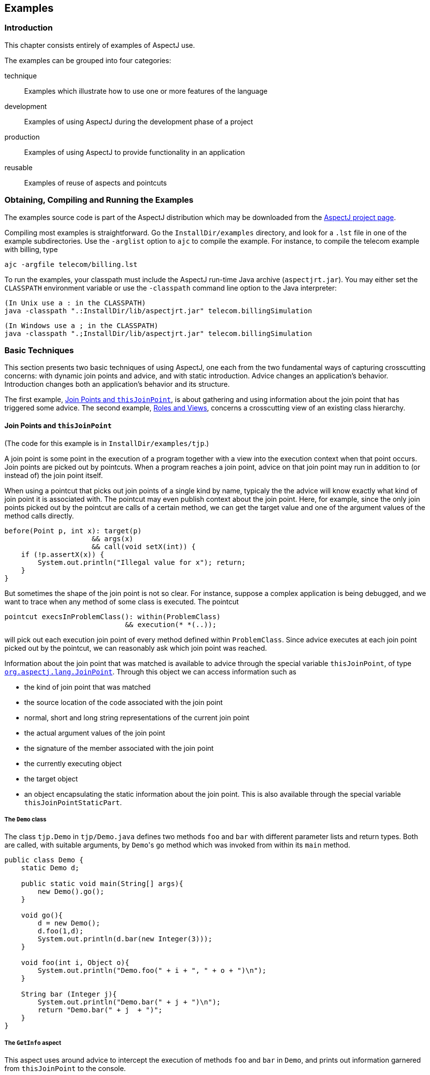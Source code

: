 == Examples

[[examples-intro]]
=== Introduction

This chapter consists entirely of examples of AspectJ use.

The examples can be grouped into four categories:

technique::
  Examples which illustrate how to use one or more features of the language
development::
  Examples of using AspectJ during the development phase of a project
production::
  Examples of using AspectJ to provide functionality in an application
reusable::
  Examples of reuse of aspects and pointcuts

[[examples-howto]]
=== Obtaining, Compiling and Running the Examples

The examples source code is part of the AspectJ distribution which may
be downloaded from the https://eclipse.org/aspectj[AspectJ project page].

Compiling most examples is straightforward. Go the `InstallDir/examples`
directory, and look for a `.lst` file in one of the example
subdirectories. Use the `-arglist` option to `ajc` to compile the
example. For instance, to compile the telecom example with billing, type

[source, text]
....
ajc -argfile telecom/billing.lst
....

To run the examples, your classpath must include the AspectJ run-time
Java archive (`aspectjrt.jar`). You may either set the `CLASSPATH`
environment variable or use the `-classpath` command line option to the
Java interpreter:

[source, text]
....
(In Unix use a : in the CLASSPATH)
java -classpath ".:InstallDir/lib/aspectjrt.jar" telecom.billingSimulation
....

[source, text]
....
(In Windows use a ; in the CLASSPATH)
java -classpath ".;InstallDir/lib/aspectjrt.jar" telecom.billingSimulation
....

[[examples-basic]]
=== Basic Techniques

This section presents two basic techniques of using AspectJ, one each
from the two fundamental ways of capturing crosscutting concerns: with
dynamic join points and advice, and with static introduction. Advice
changes an application's behavior. Introduction changes both an
application's behavior and its structure.

The first example, xref:#examples-joinPoints[Join Points and `thisJoinPoint`], is about
gathering and using information about the join point that has triggered
some advice. The second example, xref:#examples-roles[Roles and Views],
concerns a crosscutting view of an existing class hierarchy.

[[examples-joinPoints]]
==== Join Points and `thisJoinPoint`

(The code for this example is in `InstallDir/examples/tjp`.)

A join point is some point in the execution of a program together with a
view into the execution context when that point occurs. Join points are
picked out by pointcuts. When a program reaches a join point, advice on
that join point may run in addition to (or instead of) the join point
itself.

When using a pointcut that picks out join points of a single kind by
name, typicaly the the advice will know exactly what kind of join point
it is associated with. The pointcut may even publish context about the
join point. Here, for example, since the only join points picked out by
the pointcut are calls of a certain method, we can get the target value
and one of the argument values of the method calls directly.

[source, java]
....
before(Point p, int x): target(p)
                     && args(x)
                     && call(void setX(int)) {
    if (!p.assertX(x)) {
        System.out.println("Illegal value for x"); return;
    }
}
....

But sometimes the shape of the join point is not so clear. For instance,
suppose a complex application is being debugged, and we want to trace
when any method of some class is executed. The pointcut

[source, java]
....
pointcut execsInProblemClass(): within(ProblemClass)
                             && execution(* *(..));
....

will pick out each execution join point of every method defined within
`ProblemClass`. Since advice executes at each join point picked out by
the pointcut, we can reasonably ask which join point was reached.

Information about the join point that was matched is available to advice
through the special variable `thisJoinPoint`, of type
xref:../api/org/aspectj/lang/JoinPoint.html[`org.aspectj.lang.JoinPoint`].
Through this object we can access information such as

* the kind of join point that was matched
* the source location of the code associated with the join point
* normal, short and long string representations of the current join
point
* the actual argument values of the join point
* the signature of the member associated with the join point
* the currently executing object
* the target object
* an object encapsulating the static information about the join point.
This is also available through the special variable `thisJoinPointStaticPart`.

===== The `Demo` class

The class `tjp.Demo` in `tjp/Demo.java` defines two methods `foo` and
`bar` with different parameter lists and return types. Both are called,
with suitable arguments, by ``Demo``'s `go` method which was invoked from
within its `main` method.

[source, java]
....
public class Demo {
    static Demo d;

    public static void main(String[] args){
        new Demo().go();
    }

    void go(){
        d = new Demo();
        d.foo(1,d);
        System.out.println(d.bar(new Integer(3)));
    }

    void foo(int i, Object o){
        System.out.println("Demo.foo(" + i + ", " + o + ")\n");
    }

    String bar (Integer j){
        System.out.println("Demo.bar(" + j + ")\n");
        return "Demo.bar(" + j  + ")";
    }
}
....

===== The `GetInfo` aspect

This aspect uses around advice to intercept the execution of methods
`foo` and `bar` in `Demo`, and prints out information garnered from
`thisJoinPoint` to the console.

[source, java]
....
aspect GetInfo {

   static final void println(String s){ System.out.println(s); }

   pointcut goCut(): cflow(this(Demo) && execution(void go()));

   pointcut demoExecs(): within(Demo) && execution(* *(..));

   Object around(): demoExecs() && !execution(* go()) && goCut() {
      println("Intercepted message: " +
          thisJoinPointStaticPart.getSignature().getName());
      println("in class: " +
          thisJoinPointStaticPart.getSignature().getDeclaringType().getName());
      printParameters(thisJoinPoint);
      println("Running original method: \n" );
      Object result = proceed();
      println("  result: " + result );
      return result;
   }

   static private void printParameters(JoinPoint jp) {
      println("Arguments: " );
      Object[] args = jp.getArgs();
      String[] names = ((CodeSignature)jp.getSignature()).getParameterNames();
      Class[] types = ((CodeSignature)jp.getSignature()).getParameterTypes();
      for (int i = 0; i < args.length; i++) {
         println("  "  + i + ". " + names[i] +
             " : " +            types[i].getName() +
             " = " +            args[i]);
      }
   }
}
....

====== Defining the scope of a pointcut

The pointcut `goCut` is defined as

[source, java]
....
cflow(this(Demo)) && execution(void go())
....

so that only executions made in the control flow of `Demo.go` are
intercepted. The control flow from the method `go` includes the
execution of `go` itself, so the definition of the around advice
includes `!execution(* go())` to exclude it from the set of executions
advised.

====== Printing the class and method name

The name of the method and that method's defining class are available as
parts of the
xref:../api/org/aspectj/lang/Signature.html[`org.aspectj.lang.Signature`]
object returned by calling `getSignature()` on either `thisJoinPoint` or
`thisJoinPointStaticPart`.

====== Printing the parameters

The static portions of the parameter details, the name and types of the
parameters, can be accessed through the
xref:../api/org/aspectj/lang/reflect/CodeSignature.html[`org.aspectj.lang.reflect.CodeSignature`]
associated with the join point. All execution join points have code
signatures, so the cast to `CodeSignature` cannot fail.

The dynamic portions of the parameter details, the actual values of the
parameters, are accessed directly from the execution join point object.

[[examples-roles]]
==== Roles and Views

(The code for this example is in `InstallDir/examples/introduction`.)

Like advice, inter-type declarations are members of an aspect. They
declare members that act as if they were defined on another class.
Unlike advice, inter-type declarations affect not only the behavior of
the application, but also the structural relationship between an
application's classes.

This is crucial: Publically affecting the class structure of an
application makes these modifications available to other components of
the application.

Aspects can declare inter-type

* fields
* methods
* constructors

and can also declare that target types

* implement new interfaces
* extend new classes

This example provides three illustrations of the use of inter-type
declarations to encapsulate roles or views of a class. The class our
aspect will be dealing with, `Point`, is a simple class with rectangular
and polar coordinates. Our inter-type declarations will make the class
`Point`, in turn, cloneable, hashable, and comparable. These facilities
are provided by AspectJ without having to modify the code for the class
`Point`.

===== The `Point` class

The `Point` class defines geometric points whose interface includes
polar and rectangular coordinates, plus some simple operations to
relocate points. ``Point``'s implementation has attributes for both its
polar and rectangular coordinates, plus flags to indicate which
currently reflect the position of the point. Some operations cause the
polar coordinates to be updated from the rectangular, and some have the
opposite effect. This implementation, which is in intended to give the
minimum number of conversions between coordinate systems, has the
property that not all the attributes stored in a `Point` object are
necessary to give a canonical representation such as might be used for
storing, comparing, cloning or making hash codes from points. Thus the
aspects, though simple, are not totally trivial.

The diagram below gives an overview of the aspects and their interaction
with the class `Point`.

image:aspects.gif[image]

===== The `CloneablePoint` aspect

This first aspect is responsible for ``Point``'s implementation of the
`Cloneable` interface. It declares that `Point implements Cloneable`
with a `declare parents` form, and also publically declares a
specialized ``Point``'s `clone()` method. In Java, all objects inherit the
method `clone` from the class `Object`, but an object is not cloneable
unless its class also implements the interface `Cloneable`. In addition,
classes frequently have requirements over and above the simple
bit-for-bit copying that `Object.clone` does. In our case, we want to
update a ``Point``'s coordinate systems before we actually clone the
`Point`. So our aspect makes sure that `Point` overrides `Object.clone`
with a new method that does what we want.

We also define a test `main` method in the aspect for convenience.

[source, java]
....
public aspect CloneablePoint {

   declare parents: Point implements Cloneable;

   public Object Point.clone() throws CloneNotSupportedException {
      // we choose to bring all fields up to date before cloning.
      makeRectangular();
      makePolar();
      return super.clone();
   }

   public static void main(String[] args){
      Point p1 = new Point();
      Point p2 = null;

      p1.setPolar(Math.PI, 1.0);
      try {
         p2 = (Point)p1.clone();
      } catch (CloneNotSupportedException e) {}
      System.out.println("p1 =" + p1 );
      System.out.println("p2 =" + p2 );

      p1.rotate(Math.PI / -2);
      System.out.println("p1 =" + p1 );
      System.out.println("p2 =" + p2 );
   }
}
....

===== The `ComparablePoint` aspect

`ComparablePoint` is responsible for ``Point``'s implementation of the
`Comparable` interface.

The interface `Comparable` defines the single method `compareTo` which
can be use to define a natural ordering relation among the objects of a
class that implement it.

`ComparablePoint` uses `declare
          parents` to declare that `Point implements
          Comparable`, and also publically declares the appropriate
`compareTo(Object)` method: A `Point` `p1` is said to be less than
another `Point p2` if `p1` is closer to the origin.

We also define a test `main` method in the aspect for convenience.

[source, java]
....
public aspect ComparablePoint {

   declare parents: Point implements Comparable;

   public int Point.compareTo(Object o) {
      return (int) (this.getRho() - ((Point)o).getRho());
   }

   public static void main(String[] args){
      Point p1 = new Point();
      Point p2 = new Point();

      System.out.println("p1 =?= p2 :" + p1.compareTo(p2));

      p1.setRectangular(2,5);
      p2.setRectangular(2,5);
      System.out.println("p1 =?= p2 :" + p1.compareTo(p2));

      p2.setRectangular(3,6);
      System.out.println("p1 =?= p2 :" + p1.compareTo(p2));

      p1.setPolar(Math.PI, 4);
      p2.setPolar(Math.PI, 4);
      System.out.println("p1 =?= p2 :" + p1.compareTo(p2));

      p1.rotate(Math.PI / 4.0);
      System.out.println("p1 =?= p2 :" + p1.compareTo(p2));

      p1.offset(1,1);
      System.out.println("p1 =?= p2 :" + p1.compareTo(p2));
   }
}
....

===== The `HashablePoint` aspect

Our third aspect is responsible for ``Point``'s overriding of ``Object``'s
`equals` and `hashCode` methods in order to make ``Point``s hashable.

The method `Object.hashCode` returns an integer, suitable for use as a
hash table key. It is not required that two objects which are not equal
(according to the `equals` method) return different integer results from
`hashCode` but it can improve performance when the integer is used as a
key into a data structure. However, any two objects which are equal must
return the same integer value from a call to `hashCode`. Since the
default implementation of `Object.equals` returns `true` only when two
objects are identical, we need to redefine both `equals` and `hashCode`
to work correctly with objects of type `Point`. For example, we want two
`Point` objects to test equal when they have the same `x` and `y`
values, or the same `rho` and `theta` values, not just when they refer
to the same object. We do this by overriding the methods `equals` and
`hashCode` in the class `Point`.

So `HashablePoint` declares ``Point``'s `hashCode` and `equals` methods,
using ``Point``'s rectangular coordinates to generate a hash code and to
test for equality. The `x` and `y` coordinates are obtained using the
appropriate get methods, which ensure the rectangular coordinates are
up-to-date before returning their values.

And again, we supply a `main` method in the aspect for testing.

[source, java]
....
public aspect HashablePoint {

   public int Point.hashCode() {
      return (int) (getX() + getY() % Integer.MAX_VALUE);
   }

   public boolean Point.equals(Object o) {
      if (o == this) { return true; }
      if (!(o instanceof Point)) { return false; }
      Point other = (Point)o;
      return (getX() == other.getX()) && (getY() == other.getY());
   }

   public static void main(String[] args) {
      Hashtable h = new Hashtable();
      Point p1 = new Point();

      p1.setRectangular(10, 10);
      Point p2 = new Point();

      p2.setRectangular(10, 10);

      System.out.println("p1 = " + p1);
      System.out.println("p2 = " + p2);
      System.out.println("p1.hashCode() = " + p1.hashCode());
      System.out.println("p2.hashCode() = " + p2.hashCode());

      h.put(p1, "P1");
      System.out.println("Got: " + h.get(p2));
   }
}
....

[[examples-development]]
=== Development Aspects

==== Tracing using aspects

(The code for this example is in `InstallDir/examples/tracing`.)

Writing a class that provides tracing functionality is easy: a couple of
functions, a boolean flag for turning tracing on and off, a choice for
an output stream, maybe some code for formatting the output -- these are
all elements that `Trace` classes have been known to have. `Trace`
classes may be highly sophisticated, too, if the task of tracing the
execution of a program demands it.

But developing the support for tracing is just one part of the effort of
inserting tracing into a program, and, most likely, not the biggest
part. The other part of the effort is calling the tracing functions at
appropriate times. In large systems, this interaction with the tracing
support can be overwhelming. Plus, tracing is one of those things that
slows the system down, so these calls should often be pulled out of the
system before the product is shipped. For these reasons, it is not
unusual for developers to write ad-hoc scripting programs that rewrite
the source code by inserting/deleting trace calls before and after the
method bodies.

AspectJ can be used for some of these tracing concerns in a less ad-hoc
way. Tracing can be seen as a concern that crosscuts the entire system
and as such is amenable to encapsulation in an aspect. In addition, it
is fairly independent of what the system is doing. Therefore tracing is
one of those kind of system aspects that can potentially be plugged in
and unplugged without any side-effects in the basic functionality of the
system.

===== An Example Application

Throughout this example we will use a simple application that contains
only four classes. The application is about shapes. The `TwoDShape`
class is the root of the shape hierarchy:

[source, java]
....
public abstract class TwoDShape {
    protected double x, y;
    protected TwoDShape(double x, double y) {
        this.x = x; this.y = y;
    }
    public double getX() { return x; }
    public double getY() { return y; }
    public double distance(TwoDShape s) {
        double dx = Math.abs(s.getX() - x);
        double dy = Math.abs(s.getY() - y);
        return Math.sqrt(dx*dx + dy*dy);
    }
    public abstract double perimeter();
    public abstract double area();
    public String toString() {
        return (" @ (" + String.valueOf(x) + ", " + String.valueOf(y) + ") ");
    }
}
....

`TwoDShape` has two subclasses, `Circle` and `Square`:

[source, java]
....
public class Circle extends TwoDShape {
    protected double r;
    public Circle(double x, double y, double r) {
        super(x, y); this.r = r;
    }
    public Circle(double x, double y) { this(  x,   y, 1.0); }
    public Circle(double r)           { this(0.0, 0.0,   r); }
    public Circle()                   { this(0.0, 0.0, 1.0); }
    public double perimeter() {
        return 2 * Math.PI * r;
    }
    public double area() {
        return Math.PI * r*r;
    }
    public String toString() {
        return ("Circle radius = " + String.valueOf(r) + super.toString());
    }
}
....

[source, java]
....
public class Square extends TwoDShape {
    protected double s;    // side
    public Square(double x, double y, double s) {
        super(x, y); this.s = s;
    }
    public Square(double x, double y) { this(  x,   y, 1.0); }
    public Square(double s)           { this(0.0, 0.0,   s); }
    public Square()                   { this(0.0, 0.0, 1.0); }
    public double perimeter() {
        return 4 * s;
    }
    public double area() {
        return s*s;
    }
    public String toString() {
        return ("Square side = " + String.valueOf(s) + super.toString());
    }
}
....

To run this application, compile the classes. You can do it with or
without ajc, the AspectJ compiler. If you've installed AspectJ, go to
the directory `InstallDir/examples` and type:

[source, text]
....
ajc -argfile tracing/notrace.lst
....

To run the program, type

[source, text]
....
java tracing.ExampleMain
....

(we don't need anything special on the classpath since this is pure Java
code). You should see the following output:

[source, text]
....
c1.perimeter() = 12.566370614359172
c1.area() = 12.566370614359172
s1.perimeter() = 4.0
s1.area() = 1.0
c2.distance(c1) = 4.242640687119285
s1.distance(c1) = 2.23606797749979
s1.toString(): Square side = 1.0 @ (1.0, 2.0)
....

===== Tracing - Version 1

In a first attempt to insert tracing in this application, we will start
by writing a `Trace` class that is exactly what we would write if we
didn't have aspects. The implementation is in `version1/Trace.java`. Its
public interface is:

[source, java]
....
public class Trace {
    public static int TRACELEVEL = 0;
    public static void initStream(PrintStream s) {...}
    public static void traceEntry(String str) {...}
    public static void traceExit(String str) {...}
}
....

If we didn't have AspectJ, we would have to insert calls to `traceEntry`
and `traceExit` in all methods and constructors we wanted to trace, and
to initialize `TRACELEVEL` and the stream. If we wanted to trace all the
methods and constructors in our example, that would amount to around 40
calls, and we would hope we had not forgotten any method. But we can do
that more consistently and reliably with the following aspect (found in
`version1/TraceMyClasses.java`):

[source, java]
....
public aspect TraceMyClasses {
    pointcut myClass(): within(TwoDShape) || within(Circle) || within(Square);
    pointcut myConstructor(): myClass() && execution(new(..));
    pointcut myMethod(): myClass() && execution(* *(..));

    before (): myConstructor() {
        Trace.traceEntry("" + thisJoinPointStaticPart.getSignature());
    }
    after(): myConstructor() {
        Trace.traceExit("" + thisJoinPointStaticPart.getSignature());
    }

    before (): myMethod() {
        Trace.traceEntry("" + thisJoinPointStaticPart.getSignature());
    }
    after(): myMethod() {
        Trace.traceExit("" + thisJoinPointStaticPart.getSignature());
    }
}
....

This aspect performs the tracing calls at appropriate times. According
to this aspect, tracing is performed at the entrance and exit of every
method and constructor defined within the shape hierarchy.

What is printed at before and after each of the traced join points is
the signature of the method executing. Since the signature is static
information, we can get it through `thisJoinPointStaticPart`.

To run this version of tracing, go to the directory
`InstallDir/examples` and type:

[source, text]
....
ajc -argfile tracing/tracev1.lst
....

Running the main method of `tracing.version1.TraceMyClasses` should
produce the output:

[source, text]
....
  --> tracing.TwoDShape(double, double)
  <-- tracing.TwoDShape(double, double)
  --> tracing.Circle(double, double, double)
  <-- tracing.Circle(double, double, double)
  --> tracing.TwoDShape(double, double)
  <-- tracing.TwoDShape(double, double)
  --> tracing.Circle(double, double, double)
  <-- tracing.Circle(double, double, double)
  --> tracing.Circle(double)
  <-- tracing.Circle(double)
  --> tracing.TwoDShape(double, double)
  <-- tracing.TwoDShape(double, double)
  --> tracing.Square(double, double, double)
  <-- tracing.Square(double, double, double)
  --> tracing.Square(double, double)
  <-- tracing.Square(double, double)
  --> double tracing.Circle.perimeter()
  <-- double tracing.Circle.perimeter()
c1.perimeter() = 12.566370614359172
  --> double tracing.Circle.area()
  <-- double tracing.Circle.area()
c1.area() = 12.566370614359172
  --> double tracing.Square.perimeter()
  <-- double tracing.Square.perimeter()
s1.perimeter() = 4.0
  --> double tracing.Square.area()
  <-- double tracing.Square.area()
s1.area() = 1.0
  --> double tracing.TwoDShape.distance(TwoDShape)
    --> double tracing.TwoDShape.getX()
    <-- double tracing.TwoDShape.getX()
    --> double tracing.TwoDShape.getY()
    <-- double tracing.TwoDShape.getY()
  <-- double tracing.TwoDShape.distance(TwoDShape)
c2.distance(c1) = 4.242640687119285
  --> double tracing.TwoDShape.distance(TwoDShape)
    --> double tracing.TwoDShape.getX()
    <-- double tracing.TwoDShape.getX()
    --> double tracing.TwoDShape.getY()
    <-- double tracing.TwoDShape.getY()
  <-- double tracing.TwoDShape.distance(TwoDShape)
s1.distance(c1) = 2.23606797749979
  --> String tracing.Square.toString()
    --> String tracing.TwoDShape.toString()
    <-- String tracing.TwoDShape.toString()
  <-- String tracing.Square.toString()
s1.toString(): Square side = 1.0 @ (1.0, 2.0)
....

When `TraceMyClasses.java` is not provided to `ajc`, the aspect does not
have any affect on the system and the tracing is unplugged.

===== Tracing - Version 2

Another way to accomplish the same thing would be to write a reusable
tracing aspect that can be used not only for these application classes,
but for any class. One way to do this is to merge the tracing
functionality of `Trace - version1` with the crosscutting support of
`TraceMyClasses - version1`. We end up with a `Trace` aspect (found in
`version2/Trace.java`) with the following public interface

[source, java]
....
abstract aspect Trace {

    public static int TRACELEVEL = 2;
    public static void initStream(PrintStream s) {...}
    protected static void traceEntry(String str) {...}
    protected static void traceExit(String str) {...}
    abstract pointcut myClass();
}
....

In order to use it, we need to define our own subclass that knows about
our application classes, in `version2/TraceMyClasses.java`:

[source, java]
....
public aspect TraceMyClasses extends Trace {
    pointcut myClass(): within(TwoDShape) || within(Circle) || within(Square);

    public static void main(String[] args) {
        Trace.TRACELEVEL = 2;
        Trace.initStream(System.err);
        ExampleMain.main(args);
    }
}
....

Notice that we've simply made the pointcut `classes`, that was an
abstract pointcut in the super-aspect, concrete. To run this version of
tracing, go to the directory `examples` and type:

[source, text]
....
ajc -argfile tracing/tracev2.lst
....

The file tracev2.lst lists the application classes as well as this
version of the files Trace.java and TraceMyClasses.java. Running the
main method of `tracing.version2.TraceMyClasses` should output exactly
the same trace information as that from version 1.

The entire implementation of the new `Trace` class is:

[source, java]
....
abstract aspect Trace {

    // implementation part

    public static int TRACELEVEL = 2;
    protected static PrintStream stream = System.err;
    protected static int callDepth = 0;

    public static void initStream(PrintStream s) {
        stream = s;
    }
    protected static void traceEntry(String str) {
        if (TRACELEVEL == 0) return;
        if (TRACELEVEL == 2) callDepth++;
        printEntering(str);
    }
    protected static void traceExit(String str) {
        if (TRACELEVEL == 0) return;
        printExiting(str);
        if (TRACELEVEL == 2) callDepth--;
    }
    private static void printEntering(String str) {
        printIndent();
        stream.println("--> " + str);
    }
    private static void printExiting(String str) {
        printIndent();
        stream.println("<-- " + str);
    }
    private static void printIndent() {
        for (int i = 0; i < callDepth; i++)
            stream.print("  ");
    }

    // protocol part

    abstract pointcut myClass();

    pointcut myConstructor(): myClass() && execution(new(..));
    pointcut myMethod(): myClass() && execution(* *(..));

    before(): myConstructor() {
        traceEntry("" + thisJoinPointStaticPart.getSignature());
    }
    after(): myConstructor() {
        traceExit("" + thisJoinPointStaticPart.getSignature());
    }

    before(): myMethod() {
        traceEntry("" + thisJoinPointStaticPart.getSignature());
    }
    after(): myMethod() {
        traceExit("" + thisJoinPointStaticPart.getSignature());
    }
}
....

This version differs from version 1 in several subtle ways. The first
thing to notice is that this `Trace` class merges the functional part of
tracing with the crosscutting of the tracing calls. That is, in version
1, there was a sharp separation between the tracing support (the class
`Trace`) and the crosscutting usage of it (by the class
`TraceMyClasses`). In this version those two things are merged. That's
why the description of this class explicitly says that "Trace messages
are printed before and after constructors and methods are," which is
what we wanted in the first place. That is, the placement of the calls,
in this version, is established by the aspect class itself, leaving less
opportunity for misplacing calls.

A consequence of this is that there is no need for providing
`traceEntry` and `traceExit` as public operations of this class. You can
see that they were classified as protected. They are supposed to be
internal implementation details of the advice.

The key piece of this aspect is the abstract pointcut classes that
serves as the base for the definition of the pointcuts constructors and
methods. Even though `classes` is abstract, and therefore no concrete
classes are mentioned, we can put advice on it, as well as on the
pointcuts that are based on it. The idea is "we don't know exactly what
the pointcut will be, but when we do, here's what we want to do with
it." In some ways, abstract pointcuts are similar to abstract methods.
Abstract methods don't provide the implementation, but you know that the
concrete subclasses will, so you can invoke those methods.

[[examples-production]]
=== Production Aspects

==== A Bean Aspect

(The code for this example is in `InstallDir/examples/bean`.)

This example examines an aspect that makes Point objects into Java beans
with bound properties.

Java beans are reusable software components that can be visually
manipulated in a builder tool. The requirements for an object to be a
bean are few. Beans must define a no-argument constructor and must be
either `Serializable` or `Externalizable`. Any properties of the object
that are to be treated as bean properties should be indicated by the
presence of appropriate `get` and `set` methods whose names are
`get`__property__ and `set `__property__ where _property_ is the name of
a field in the bean class. Some bean properties, known as bound
properties, fire events whenever their values change so that any
registered listeners (such as, other beans) will be informed of those
changes. Making a bound property involves keeping a list of registered
listeners, and creating and dispatching event objects in methods that
change the property values, such as set__property__ methods.

`Point` is a simple class representing points with rectangular
coordinates. `Point` does not know anything about being a bean: there
are set methods for `x` and `y` but they do not fire events, and the
class is not serializable. Bound is an aspect that makes `Point` a
serializable class and makes its `get` and `set` methods support the
bound property protocol.

===== The `Point` class

The `Point` class is a very simple class with trivial getters and
setters, and a simple vector offset method.

[source, java]
....
class Point {

  protected int x = 0;
  protected int y = 0;

  public int getX() {
    return x;
  }

  public int getY() {
    return y;
  }

  public void setRectangular(int newX, int newY) {
    setX(newX);
    setY(newY);
  }

  public void setX(int newX) {
    x = newX;
  }

  public void setY(int newY) {
    y = newY;
  }

  public void offset(int deltaX, int deltaY) {
    setRectangular(x + deltaX, y + deltaY);
  }

  public String toString() {
    return "(" + getX() + ", " + getY() + ")" ;
  }
}
....

===== The `BoundPoint` aspect

The `BoundPoint` aspect is responsible for ``Point``'s "beanness". The
first thing it does is privately declare that each `Point` has a
`support` field that holds reference to an instance of
`PropertyChangeSupport`.

[source, java]
....
private PropertyChangeSupport Point.support = new PropertyChangeSupport(this);
....

The property change support object must be constructed with a reference
to the bean for which it is providing support, so it is initialized by
passing it `this`, an instance of `Point`. Since the `support` field is
private declared in the aspect, only the code in the aspect can refer to
it.

The aspect also declares ``Point``'s methods for registering and managing
listeners for property change events, which delegate the work to the
property change support object:

[source, java]
....
public void Point.addPropertyChangeListener(PropertyChangeListener listener){
  support.addPropertyChangeListener(listener);
}
public void Point.addPropertyChangeListener(String propertyName,
                                            PropertyChangeListener listener){

  support.addPropertyChangeListener(propertyName, listener);
}
public void Point.removePropertyChangeListener(String propertyName,
                                               PropertyChangeListener listener) {
  support.removePropertyChangeListener(propertyName, listener);
}
public void Point.removePropertyChangeListener(PropertyChangeListener listener) {
  support.removePropertyChangeListener(listener);
}
public void Point.hasListeners(String propertyName) {
  support.hasListeners(propertyName);
}
....

The aspect is also responsible for making sure `Point` implements the
`Serializable` interface:

[source, java]
....
declare parents: Point implements Serializable;
....

Implementing this interface in Java does not require any methods to be
implemented. Serialization for `Point` objects is provided by the
default serialization method.

The `setters` pointcut picks out calls to the ``Point``'s `set` methods:
any method whose name begins with "`set`" and takes one parameter. The
around advice on `setters()` stores the values of the `X` and `Y`
properties, calls the original `set` method and then fires the
appropriate property change event according to which set method was
called.

[source, java]
....
aspect BoundPoint {
  private PropertyChangeSupport Point.support = new PropertyChangeSupport(this);

  public void Point.addPropertyChangeListener(PropertyChangeListener listener){
    support.addPropertyChangeListener(listener);
  }
  public void Point.addPropertyChangeListener(String propertyName,
                                              PropertyChangeListener listener){

    support.addPropertyChangeListener(propertyName, listener);
  }
  public void Point.removePropertyChangeListener(String propertyName,
                                                 PropertyChangeListener listener) {
    support.removePropertyChangeListener(propertyName, listener);
  }
  public void Point.removePropertyChangeListener(PropertyChangeListener listener) {
    support.removePropertyChangeListener(listener);
  }
  public void Point.hasListeners(String propertyName) {
    support.hasListeners(propertyName);
  }

  declare parents: Point implements Serializable;

  pointcut setter(Point p): call(void Point.set*(*)) && target(p);

  void around(Point p): setter(p) {
        String propertyName =
      thisJoinPointStaticPart.getSignature().getName().substring("set".length());
        int oldX = p.getX();
        int oldY = p.getY();
        proceed(p);
        if (propertyName.equals("X")){
      firePropertyChange(p, propertyName, oldX, p.getX());
        } else {
      firePropertyChange(p, propertyName, oldY, p.getY());
        }
  }

  void firePropertyChange(Point p,
                          String property,
                          double oldval,
                          double newval) {
        p.support.firePropertyChange(property,
                                 new Double(oldval),
                                 new Double(newval));
  }
}
....

===== The Test Program

The test program registers itself as a property change listener to a
`Point` object that it creates and then performs simple manipulation of
that point: calling its set methods and the offset method. Then it
serializes the point and writes it to a file and then reads it back. The
result of saving and restoring the point is that a new point is created.

[source, java]
....
class Demo implements PropertyChangeListener {

  static final String fileName = "test.tmp";

  public void propertyChange(PropertyChangeEvent e){
    System.out.println("Property " + e.getPropertyName() + " changed from " +
       e.getOldValue() + " to " + e.getNewValue() );
  }

  public static void main(String[] args){
    Point p1 = new Point();
    p1.addPropertyChangeListener(new Demo());
    System.out.println("p1 =" + p1);
    p1.setRectangular(5,2);
    System.out.println("p1 =" + p1);
    p1.setX( 6 );
    p1.setY( 3 );
    System.out.println("p1 =" + p1);
    p1.offset(6,4);
    System.out.println("p1 =" + p1);
    save(p1, fileName);
    Point p2 = (Point) restore(fileName);
    System.out.println("Had: " + p1);
    System.out.println("Got: " + p2);
    }
  ...
}
....

===== Compiling and Running the Example

To compile and run this example, go to the examples directory and type:

[source, text]
....
ajc -argfile bean/files.lst
java bean.Demo
....

[[the-subject-observer-protocol]]
==== The Subject/Observer Protocol

(The code for this example is in `InstallDir/examples/observer`.)

This demo illustrates how the Subject/Observer design pattern can be
coded with aspects.

The demo consists of the following: A colored label is a renderable
object that has a color that cycles through a set of colors, and a
number that records the number of cycles it has been through. A button
is an action item that records when it is clicked.

With these two kinds of objects, we can build up a Subject/Observer
relationship in which colored labels observe the clicks of buttons; that
is, where colored labels are the observers and buttons are the subjects.

The demo is designed and implemented using the Subject/Observer design
pattern. The remainder of this example explains the classes and aspects
of this demo, and tells you how to run it.

===== Generic Components

The generic parts of the protocol are the interfaces `Subject` and
`Observer`, and the abstract aspect `SubjectObserverProtocol`. The
`Subject` interface is simple, containing methods to add, remove, and
view `Observer` objects, and a method for getting data about state
changes:

[source, java]
....
interface Subject {
    void addObserver(Observer obs);
    void removeObserver(Observer obs);
    Vector getObservers();
    Object getData();
}
....

The `Observer` interface is just as simple, with methods to set and get
`Subject` objects, and a method to call when the subject gets updated.

[source, java]
....
interface Observer {
    void setSubject(Subject s);
    Subject getSubject();
    void update();
}
....

The `SubjectObserverProtocol` aspect contains within it all of the
generic parts of the protocol, namely, how to fire the `Observer`
objects' update methods when some state changes in a subject.

[source, java]
....
abstract aspect SubjectObserverProtocol {

    abstract pointcut stateChanges(Subject s);

    after(Subject s): stateChanges(s) {
        for (int i = 0; i < s.getObservers().size(); i++) {
            ((Observer)s.getObservers().elementAt(i)).update();
        }
    }

    private Vector Subject.observers = new Vector();
    public void   Subject.addObserver(Observer obs) {
        observers.addElement(obs);
        obs.setSubject(this);
    }
    public void   Subject.removeObserver(Observer obs) {
        observers.removeElement(obs);
        obs.setSubject(null);
    }
    public Vector Subject.getObservers() { return observers; }

    private Subject Observer.subject = null;
    public void     Observer.setSubject(Subject s) { subject = s; }
    public Subject  Observer.getSubject() { return subject; }

}
....

Note that this aspect does three things. It define an abstract pointcut
that extending aspects can override. It defines advice that should run
after the join points of the pointcut. And it declares an inter-type
field and two inter-type methods so that each `Observer` can hold onto
its `Subject`.

===== Application Classes

`Button` objects extend `java.awt.Button`, and all they do is make sure
the `void click()` method is called whenever a button is clicked.

[source, java]
....
class Button extends java.awt.Button {

    static final Color  defaultBackgroundColor = Color.gray;
    static final Color  defaultForegroundColor = Color.black;
    static final String defaultText = "cycle color";

    Button(Display display) {
        super();
        setLabel(defaultText);
        setBackground(defaultBackgroundColor);
        setForeground(defaultForegroundColor);
        addActionListener(new ActionListener() {
                public void actionPerformed(ActionEvent e) {
                    Button.this.click();
                }
            });
        display.addToFrame(this);
    }

    public void click() {}

}
....

Note that this class knows nothing about being a Subject.

ColorLabel objects are labels that support the void colorCycle() method.
Again, they know nothing about being an observer.

[source, java]
....
class ColorLabel extends Label {

    ColorLabel(Display display) {
        super();
        display.addToFrame(this);
    }

    final static Color[] colors = {Color.red, Color.blue,
                                   Color.green, Color.magenta};
    private int colorIndex = 0;
    private int cycleCount = 0;
    void colorCycle() {
        cycleCount++;
        colorIndex = (colorIndex + 1) % colors.length;
        setBackground(colors[colorIndex]);
        setText("" + cycleCount);
    }
}
....

Finally, the `SubjectObserverProtocolImpl` implements the
subject/observer protocol, with `Button` objects as subjects and
`ColorLabel` objects as observers:

[source, java]
....
package observer;

import java.util.Vector;

aspect SubjectObserverProtocolImpl extends SubjectObserverProtocol {

    declare parents: Button implements Subject;
    public Object Button.getData() { return this; }

    declare parents: ColorLabel implements Observer;
    public void    ColorLabel.update() {
        colorCycle();
    }

    pointcut stateChanges(Subject s):
        target(s) &&
        call(void Button.click());

}
....

It does this by assuring that `Button` and `ColorLabel` implement the
appropriate interfaces, declaring that they implement the methods
required by those interfaces, and providing a definition for the
abstract `stateChanges` pointcut. Now, every time a `Button` is clicked,
all `ColorLabel` objects observing that button will `colorCycle`.

===== Compiling and Running

`Demo` is the top class that starts this demo. It instantiates a two
buttons and three observers and links them together as subjects and
observers. So to run the demo, go to the `examples` directory and type:

[source, text]
....
ajc -argfile observer/files.lst
java observer.Demo
....

==== A Simple Telecom Simulation

(The code for this example is in `InstallDir/examples/telecom`.)

This example illustrates some ways that dependent concerns can be
encoded with aspects. It uses an example system comprising a simple
model of telephone connections to which timing and billing features are
added using aspects, where the billing feature depends upon the timing
feature.

===== The Application

The example application is a simple simulation of a telephony system in
which customers make, accept, merge and hang-up both local and long
distance calls. The application architecture is in three layers.

* The basic objects provide basic functionality to simulate customers,
calls and connections (regular calls have one connection, conference
calls have more than one).
* The timing feature is concerned with timing the connections and
keeping the total connection time per customer. Aspects are used to add
a timer to each connection and to manage the total time per customer.
* The billing feature is concerned with charging customers for the calls
they make. Aspects are used to calculate a charge per connection and,
upon termination of a connection, to add the charge to the appropriate
customer's bill. The billing aspect builds upon the timing aspect: it
uses a pointcut defined in Timing and it uses the timers that are
associated with connections.

The simulation of system has three configurations: basic, timing and
billing. Programs for the three configurations are in classes
`BasicSimulation`, `TimingSimulation` and `BillingSimulation`. These
share a common superclass `AbstractSimulation`, which defines the method
run with the simulation itself and the method wait used to simulate
elapsed time.

===== The Basic Objects

The telecom simulation comprises the classes `Customer`, `Call` and the
abstract class `Connection` with its two concrete subclasses `Local` and
`LongDistance`. Customers have a name and a numeric area code. They also
have methods for managing calls. Simple calls are made between one
customer (the caller) and another (the receiver), a `Connection` object
is used to connect them. Conference calls between more than two
customers will involve more than one connection. A customer may be
involved in many calls at one time. image:telecom.gif[image]

===== The `Customer` class

`Customer` has methods `call`, `pickup`, `hangup` and `merge` for
managing calls.

[source, java]
....
public class Customer {

      private String name;
      private int areacode;
      private Vector calls = new Vector();

      protected void removeCall(Call c){
          calls.removeElement(c);
      }

      protected void addCall(Call c){
          calls.addElement(c);
      }

      public Customer(String name, int areacode) {
          this.name = name;
          this.areacode = areacode;
      }

      public String toString() {
          return name + "(" + areacode + ")";
      }

      public int getAreacode(){
          return areacode;
      }

      public boolean localTo(Customer other){
          return areacode == other.areacode;
      }

      public Call call(Customer receiver) {
          Call call = new Call(this, receiver);
          addCall(call);
          return call;
      }

      public void pickup(Call call) {
          call.pickup();
          addCall(call);
      }

      public void hangup(Call call) {
          call.hangup(this);
          removeCall(call);
      }

      public void merge(Call call1, Call call2){
          call1.merge(call2);
          removeCall(call2);
      }
  }
....

===== The `Call` class

Calls are created with a caller and receiver who are customers. If the
caller and receiver have the same area code then the call can be
established with a `Local` connection (see below), otherwise a
`LongDistance` connection is required. A call comprises a number of
connections between customers. Initially there is only the connection
between the caller and receiver but additional connections can be added
if calls are merged to form conference calls.

===== The `Connection` class

The class `Connection` models the physical details of establishing a
connection between customers. It does this with a simple state machine
(connections are initially `PENDING`, then `COMPLETED` and finally
`DROPPED`). Messages are printed to the console so that the state of
connections can be observed. Connection is an abstract class with two
concrete subclasses: `Local` and `LongDistance`.

[source, java]
....
abstract class Connection {

    public static final int PENDING = 0;
    public static final int COMPLETE = 1;
    public static final int DROPPED = 2;

    Customer caller, receiver;
    private int state = PENDING;

    Connection(Customer a, Customer b) {
        this.caller = a;
        this.receiver = b;
    }

    public int getState(){
        return state;
    }

    public Customer getCaller() { return caller; }

    public Customer getReceiver() { return receiver; }

    void complete() {
        state = COMPLETE;
        System.out.println("connection completed");
    }

    void drop() {
        state = DROPPED;
        System.out.println("connection dropped");
    }

    public boolean connects(Customer c){
        return (caller == c || receiver == c);
    }

}
....

===== The `Local` and `LongDistance` classes

The two kinds of connections supported by our simulation are `Local` and
`LongDistance` connections.

[source, java]
....
class Local extends Connection {
    Local(Customer a, Customer b) {
        super(a, b);
        System.out.println("[new local connection from " +
           a + " to " + b + "]");
    }
}
....

[source, java]
....
class LongDistance extends Connection {
    LongDistance(Customer a, Customer b) {
        super(a, b);
        System.out.println("[new long distance connection from " +
            a + " to " + b + "]");
    }
}
....

===== Compiling and Running the Basic Simulation

The source files for the basic system are listed in the file
`basic.lst`. To build and run the basic system, in a shell window, type
these commands:

[source, text]
....
ajc -argfile telecom/basic.lst
java telecom.BasicSimulation
....

===== The Timing aspect

The `Timing` aspect keeps track of total connection time for each
`Customer` by starting and stopping a timer associated with each
connection. It uses some helper classes:

====== The `Timer` class

A `Timer` object simply records the current time when it is started and
stopped, and returns their difference when asked for the elapsed time.
The aspect `TimerLog` (below) can be used to cause the start and stop
times to be printed to standard output.

[source, java]
....
class Timer {
    long startTime, stopTime;

    public void start() {
        startTime = System.currentTimeMillis();
        stopTime = startTime;
    }

    public void stop() {
        stopTime = System.currentTimeMillis();
    }

    public long getTime() {
        return stopTime - startTime;
    }
}
....

===== The `TimerLog` aspect

The `TimerLog` aspect can be included in a build to get the timer to
announce when it is started and stopped.

[source, java]
....
public aspect TimerLog {

    after(Timer t): target(t) && call(* Timer.start())  {
      System.err.println("Timer started: " + t.startTime);
    }

    after(Timer t): target(t) && call(* Timer.stop()) {
      System.err.println("Timer stopped: " + t.stopTime);
    }
}
....

===== The `Timing` aspect

The `Timing` aspect is declares an inter-type field `totalConnectTime`
for `Customer` to store the accumulated connection time per `Customer`.
It also declares that each `Connection` object has a timer.

[source, java]
....
public long Customer.totalConnectTime = 0;
private Timer Connection.timer = new Timer();
....

Two pieces of after advice ensure that the timer is started when a
connection is completed and and stopped when it is dropped. The pointcut
`endTiming` is defined so that it can be used by the `Billing` aspect.

[source, java]
....
public aspect Timing {

    public long Customer.totalConnectTime = 0;

    public long getTotalConnectTime(Customer cust) {
        return cust.totalConnectTime;
    }
    private Timer Connection.timer = new Timer();
    public Timer getTimer(Connection conn) { return conn.timer; }

    after (Connection c): target(c) && call(void Connection.complete()) {
        getTimer(c).start();
    }

    pointcut endTiming(Connection c): target(c) &&
        call(void Connection.drop());

    after(Connection c): endTiming(c) {
        getTimer(c).stop();
        c.getCaller().totalConnectTime += getTimer(c).getTime();
        c.getReceiver().totalConnectTime += getTimer(c).getTime();
    }
}
....

===== The `Billing` aspect

The Billing system adds billing functionality to the telecom application
on top of timing.

The `Billing` aspect declares that each `Connection` has a `payer`
inter-type field to indicate who initiated the call and therefore who is
responsible to pay for it. It also declares the inter-type method
`callRate` of `Connection` so that local and long distance calls can be
charged differently. The call charge must be calculated after the timer
is stopped; the after advice on pointcut `Timing.endTiming` does this,
and `Billing` is declared to be more precedent than `Timing` to make
sure that this advice runs after ``Timing``'s advice on the same join
point. Finally, it declares inter-type methods and fields for `Customer`
to handle the `totalCharge`.

[source, java]
....
public aspect Billing {
    // precedence required to get advice on endtiming in the right order
    declare precedence: Billing, Timing;

    public static final long LOCAL_RATE = 3;
    public static final long LONG_DISTANCE_RATE = 10;

    public Customer Connection.payer;
    public Customer getPayer(Connection conn) { return conn.payer; }

    after(Customer cust) returning (Connection conn):
        args(cust, ..) && call(Connection+.new(..)) {
        conn.payer = cust;
    }

    public abstract long Connection.callRate();

    public long LongDistance.callRate() { return LONG_DISTANCE_RATE; }
    public long Local.callRate() { return LOCAL_RATE; }

    after(Connection conn): Timing.endTiming(conn) {
        long time = Timing.aspectOf().getTimer(conn).getTime();
        long rate = conn.callRate();
        long cost = rate * time;
        getPayer(conn).addCharge(cost);
    }

    public long Customer.totalCharge = 0;
    public long getTotalCharge(Customer cust) { return cust.totalCharge; }

    public void Customer.addCharge(long charge){
        totalCharge += charge;
    }
}
....

===== Accessing the inter-type state

Both the aspects `Timing` and `Billing` contain the definition of
operations that the rest of the system may want to access. For example,
when running the simulation with one or both aspects, we want to find
out how much time each customer spent on the telephone and how big their
bill is. That information is also stored in the classes, but they are
accessed through static methods of the aspects, since the state they
refer to is private to the aspect.

Take a look at the file `TimingSimulation.java`. The most important
method of this class is the method `report(Customer)`, which is used in
the method run of the superclass `AbstractSimulation`. This method is
intended to print out the status of the customer, with respect to the
`Timing` feature.

[source, java]
....
protected void report(Customer c){
    Timing t = Timing.aspectOf();
    System.out.println(c + " spent " + t.getTotalConnectTime(c));
}
....

===== Compiling and Running

The files timing.lst and billing.lst contain file lists for the timing
and billing configurations. To build and run the application with only
the timing feature, go to the directory examples and type:

[source, text]
....
ajc -argfile telecom/timing.lst
java telecom.TimingSimulation
....

To build and run the application with the timing and billing features,
go to the directory examples and type:

[source, text]
....
ajc -argfile telecom/billing.lst
java telecom.BillingSimulation
....

===== Discussion

There are some explicit dependencies between the aspects Billing and
Timing:

* Billing is declared more precedent than Timing so that Billing's after
advice runs after that of Timing when they are on the same join point.
* Billing uses the pointcut Timing.endTiming.
* Billing needs access to the timer associated with a connection.

[[examples-reusable]]
=== Reusable Aspects

==== Tracing using Aspects, Revisited

(The code for this example is in `InstallDir/examples/tracing`.)

===== Tracing - Version 3

One advantage of not exposing the methods traceEntry and traceExit as
public operations is that we can easily change their interface without
any dramatic consequences in the rest of the code.

Consider, again, the program without AspectJ. Suppose, for example, that
at some point later the requirements for tracing change, stating that
the trace messages should always include the string representation of
the object whose methods are being traced. This can be achieved in at
least two ways. One way is keep the interface of the methods
`traceEntry` and `traceExit` as it was before,

[source, java]
....
public static void traceEntry(String str);
public static void traceExit(String str);
....

In this case, the caller is responsible for ensuring that the string
representation of the object is part of the string given as argument.
So, calls must look like:

[source, java]
....
Trace.traceEntry("Square.distance in " + toString());
....

Another way is to enforce the requirement with a second argument in the
trace operations, e.g.

[source, java]
....
public static void traceEntry(String str, Object obj);
public static void traceExit(String str, Object obj);
....

In this case, the caller is still responsible for sending the right
object, but at least there is some guarantees that some object will be
passed. The calls will look like:

[source, java]
....
Trace.traceEntry("Square.distance", this);
....

In either case, this change to the requirements of tracing will have
dramatic consequences in the rest of the code -- every call to the trace
operations traceEntry and traceExit must be changed!

Here's another advantage of doing tracing with an aspect. We've already
seen that in version 2 `traceEntry` and `traceExit` are not publicly
exposed. So changing their interfaces, or the way they are used, has
only a small effect inside the `Trace` class. Here's a partial view at
the implementation of `Trace`, version 3. The differences with respect
to version 2 are stressed in the comments:

[source, java]
....
abstract aspect Trace {

    public static int TRACELEVEL = 0;
    protected static PrintStream stream = null;
    protected static int callDepth = 0;

    public static void initStream(PrintStream s) {
        stream = s;
    }

    protected static void traceEntry(String str, Object o) {
        if (TRACELEVEL == 0) return;
        if (TRACELEVEL == 2) callDepth++;
        printEntering(str + ": " + o.toString());
    }

    protected static void traceExit(String str, Object o) {
        if (TRACELEVEL == 0) return;
        printExiting(str + ": " + o.toString());
        if (TRACELEVEL == 2) callDepth--;
    }

    private static void printEntering(String str) {
        printIndent();
        stream.println("Entering " + str);
    }

    private static void printExiting(String str) {
        printIndent();
        stream.println("Exiting " + str);
    }

    private static void printIndent() {
        for (int i = 0; i < callDepth; i++)
            stream.print("  ");
    }

    abstract pointcut myClass(Object obj);

    pointcut myConstructor(Object obj): myClass(obj) && execution(new(..));
    pointcut myMethod(Object obj): myClass(obj) &&
        execution(* *(..)) && !execution(String toString());

    before(Object obj): myConstructor(obj) {
        traceEntry("" + thisJoinPointStaticPart.getSignature(), obj);
    }
    after(Object obj): myConstructor(obj) {
        traceExit("" + thisJoinPointStaticPart.getSignature(), obj);
    }

    before(Object obj): myMethod(obj) {
        traceEntry("" + thisJoinPointStaticPart.getSignature(), obj);
    }
    after(Object obj): myMethod(obj) {
        traceExit("" + thisJoinPointStaticPart.getSignature(), obj);
    }
}
....

As you can see, we decided to apply the first design by preserving the
interface of the methods `traceEntry` and `traceExit`. But it doesn't
matter - we could as easily have applied the second design (the code in
the directory `examples/tracing/version3` has the second design). The
point is that the effects of this change in the tracing requirements are
limited to the `Trace` aspect class.

One implementation change worth noticing is the specification of the
pointcuts. They now expose the object. To maintain full consistency with
the behavior of version 2, we should have included tracing for static
methods, by defining another pointcut for static methods and advising
it. We leave that as an exercise.

Moreover, we had to exclude the execution join point of the method
`toString` from the `methods` pointcut. The problem here is that
`toString` is being called from inside the advice. Therefore if we trace
it, we will end up in an infinite recursion of calls. This is a subtle
point, and one that you must be aware when writing advice. If the advice
calls back to the objects, there is always the possibility of recursion.
Keep that in mind!

In fact, esimply excluding the execution join point may not be enough,
if there are calls to other traced methods within it -- in which case,
the restriction should be

[source, java]
....
&& !cflow(execution(String toString()))
....

excluding both the execution of toString methods and all join points
under that execution.

In summary, to implement the change in the tracing requirements we had
to make a couple of changes in the implementation of the `Trace` aspect
class, including changing the specification of the pointcuts. That's
only natural. But the implementation changes were limited to this
aspect. Without aspects, we would have to change the implementation of
every application class.

Finally, to run this version of tracing, go to the directory `examples`
and type:

[source, text]
....
ajc -argfile tracing/tracev3.lst
....

The file tracev3.lst lists the application classes as well as this
version of the files `Trace.java` and `TraceMyClasses.java`. To run the
program, type

[source, text]
....
java tracing.version3.TraceMyClasses
....

The output should be:

[source, text]
....
  --> tracing.TwoDShape(double, double)
  <-- tracing.TwoDShape(double, double)
  --> tracing.Circle(double, double, double)
  <-- tracing.Circle(double, double, double)
  --> tracing.TwoDShape(double, double)
  <-- tracing.TwoDShape(double, double)
  --> tracing.Circle(double, double, double)
  <-- tracing.Circle(double, double, double)
  --> tracing.Circle(double)
  <-- tracing.Circle(double)
  --> tracing.TwoDShape(double, double)
  <-- tracing.TwoDShape(double, double)
  --> tracing.Square(double, double, double)
  <-- tracing.Square(double, double, double)
  --> tracing.Square(double, double)
  <-- tracing.Square(double, double)
  --> double tracing.Circle.perimeter()
  <-- double tracing.Circle.perimeter()
c1.perimeter() = 12.566370614359172
  --> double tracing.Circle.area()
  <-- double tracing.Circle.area()
c1.area() = 12.566370614359172
  --> double tracing.Square.perimeter()
  <-- double tracing.Square.perimeter()
s1.perimeter() = 4.0
  --> double tracing.Square.area()
  <-- double tracing.Square.area()
s1.area() = 1.0
  --> double tracing.TwoDShape.distance(TwoDShape)
    --> double tracing.TwoDShape.getX()
    <-- double tracing.TwoDShape.getX()
    --> double tracing.TwoDShape.getY()
    <-- double tracing.TwoDShape.getY()
  <-- double tracing.TwoDShape.distance(TwoDShape)
c2.distance(c1) = 4.242640687119285
  --> double tracing.TwoDShape.distance(TwoDShape)
    --> double tracing.TwoDShape.getX()
    <-- double tracing.TwoDShape.getX()
    --> double tracing.TwoDShape.getY()
    <-- double tracing.TwoDShape.getY()
  <-- double tracing.TwoDShape.distance(TwoDShape)
s1.distance(c1) = 2.23606797749979
  --> String tracing.Square.toString()
    --> String tracing.TwoDShape.toString()
    <-- String tracing.TwoDShape.toString()
  <-- String tracing.Square.toString()
s1.toString(): Square side = 1.0 @ (1.0, 2.0)
....
